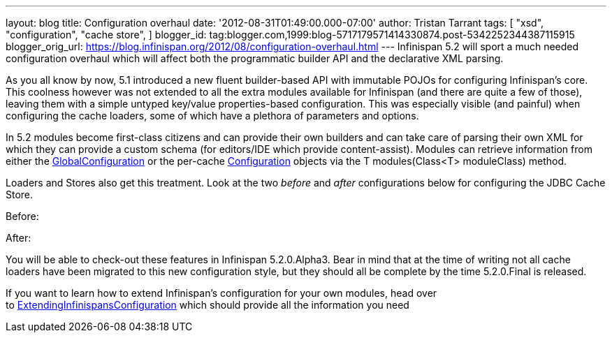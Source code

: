 ---
layout: blog
title: Configuration overhaul
date: '2012-08-31T01:49:00.000-07:00'
author: Tristan Tarrant
tags: [ "xsd",
"configuration",
"cache store",
]
blogger_id: tag:blogger.com,1999:blog-5717179571414330874.post-5342252344387115915
blogger_orig_url: https://blog.infinispan.org/2012/08/configuration-overhaul.html
---
Infinispan 5.2 will sport a much needed configuration overhaul which
will affect both the programmatic builder API and the declarative XML
parsing.

As you all know by now, 5.1 introduced a new fluent builder-based API
with immutable POJOs for configuring Infinispan's core. This coolness
however was not extended to all the extra modules available for
Infinispan (and there are quite a few of those), leaving them with a
simple untyped key/value properties-based configuration. This was
especially visible (and painful) when configuring the cache loaders,
some of which have a plethora of parameters and options.

In 5.2 modules become first-class citizens and can provide their own
builders and can take care of parsing their own XML for which they can
provide a custom schema (for editors/IDE which provide content-assist).
Modules can retrieve information from either the
http://docs.jboss.org/infinispan/5.2/apidocs/org/infinispan/configuration/global/GlobalConfiguration.html[GlobalConfiguration]
or the per-cache
http://docs.jboss.org/infinispan/5.2/apidocs/org/infinispan/configuration/cache/Configuration.html[Configuration]
objects via the T modules(Class<T> moduleClass) method.

Loaders and Stores also get this treatment. Look at the two _before_ and
_after_ configurations below for configuring the JDBC Cache Store.

Before:


After:


You will be able to check-out these features in Infinispan 5.2.0.Alpha3.
Bear in mind that at the time of writing not all cache loaders have been
migrated to this new configuration style, but they should all be
complete by the time 5.2.0.Final is released.

If you want to learn how to extend Infinispan's configuration for your
own modules, head over
to https://community.jboss.org/wiki/ExtendingInfinispansConfiguration[ExtendingInfinispansConfiguration]
which should provide all the information you need
